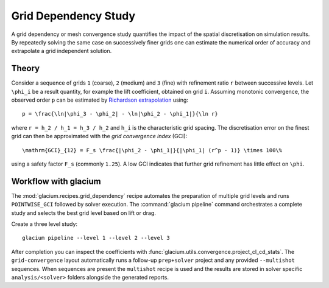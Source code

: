 Grid Dependency Study
=====================

A grid dependency or mesh convergence study quantifies the impact of the
spatial discretisation on simulation results.  By repeatedly solving the
same case on successively finer grids one can estimate the numerical
order of accuracy and extrapolate a grid independent solution.

Theory
------

Consider a sequence of grids ``1`` (coarse), ``2`` (medium) and ``3``
(fine) with refinement ratio ``r`` between successive levels.  Let
``\phi_i`` be a result quantity, for example the lift coefficient,
obtained on grid ``i``.  Assuming monotonic convergence, the observed
order ``p`` can be estimated by `Richardson extrapolation`_ using::

   p = \frac{\ln|\phi_3 - \phi_2| - \ln|\phi_2 - \phi_1|}{\ln r}

where ``r = h_2 / h_1 = h_3 / h_2`` and ``h_i`` is the characteristic grid
spacing.  The discretisation error on the finest grid can then be
approximated with the *grid convergence index* (GCI)::

   \mathrm{GCI}_{12} = F_s \frac{|\phi_2 - \phi_1|}{|\phi_1| (r^p - 1)} \times 100\%

using a safety factor ``F_s`` (commonly ``1.25``).  A low GCI indicates
that further grid refinement has little effect on ``\phi``.

.. _Richardson extrapolation: https://en.wikipedia.org/wiki/Richardson_extrapolation

Workflow with glacium
---------------------

The :mod:`glacium.recipes.grid_dependency` recipe automates the
preparation of multiple grid levels and runs ``POINTWISE_GCI`` followed
by solver execution.  The :command:`glacium pipeline` command orchestrates
a complete study and selects the best grid level based on lift or drag.

Create a three level study::

   glacium pipeline --level 1 --level 2 --level 3

After completion you can inspect the coefficients with
:func:`glacium.utils.convergence.project_cl_cd_stats`.  The
``grid-convergence`` layout automatically runs a follow-up
``prep+solver`` project and any provided ``--multishot`` sequences.  When
sequences are present the ``multishot`` recipe is used and the results
are stored in solver specific ``analysis/<solver>`` folders alongside the
generated reports.

